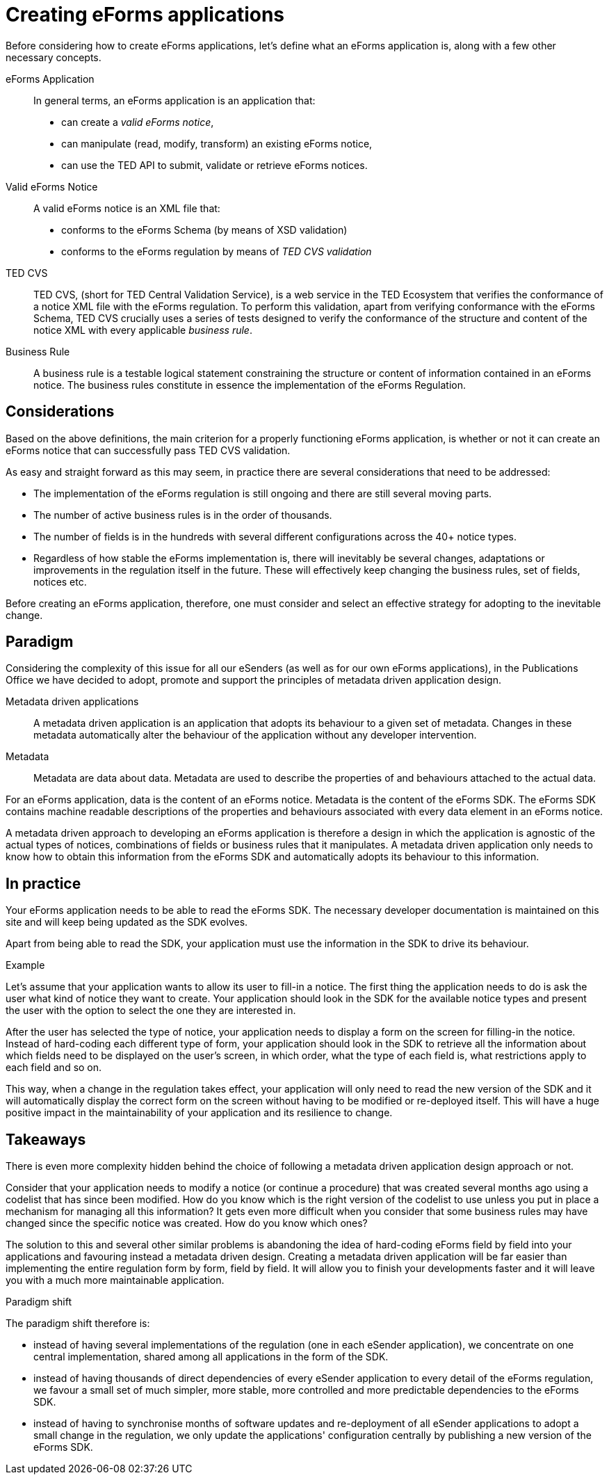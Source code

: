 = Creating  eForms applications

Before considering how to create eForms applications, let's define what an eForms application is, along with a few other necessary concepts. 

eForms Application::
In general terms, an eForms application is an application that:

* can create a _valid eForms notice_,
* can manipulate (read, modify, transform) an existing eForms notice,
* can use the TED API to submit, validate or retrieve eForms notices. 

Valid eForms Notice::
A valid eForms notice is an XML file that:
    
* conforms to the eForms Schema (by means of XSD validation)
* conforms to the eForms regulation by means of _TED CVS validation_

TED CVS::
TED CVS, (short for TED Central Validation Service), is a web service in the TED Ecosystem that verifies the conformance of a notice XML file with the eForms regulation. To perform this validation, apart from verifying conformance with the eForms Schema, TED CVS crucially uses a series of tests designed to verify the conformance of the structure and content of the notice XML with every applicable _business rule_.

Business Rule::
A business rule is a testable logical statement constraining the structure or content of information contained in an eForms notice. The business rules constitute in essence the implementation of the eForms Regulation. 

== Considerations
Based on the above definitions, the main criterion for a properly functioning eForms application, is whether or not it can create an eForms notice that can successfully pass TED CVS validation.

As easy and straight forward as this may seem, in practice there are several considerations that need to be addressed:

* The implementation of the eForms regulation is still ongoing and there are still several moving parts. 
* The number of active business rules is in the order of thousands. 
* The number of fields is in the hundreds with several different configurations across the 40+ notice types. 
* Regardless of how stable the eForms implementation is, there will inevitably be several changes, adaptations or improvements in the regulation itself in the future. These will effectively keep changing the business rules, set of fields, notices etc.

Before creating an eForms application, therefore, one must consider and select an effective strategy for adopting to the inevitable change.

== Paradigm
Considering the complexity of this issue for all our eSenders (as well as for our own eForms applications), in the Publications Office we have decided to adopt, promote and support the principles of metadata driven application design.

Metadata driven applications::
A metadata driven application is an application that adopts its behaviour to a given set of metadata. Changes in these metadata automatically alter the behaviour of the application without any developer intervention.

Metadata::
Metadata are data about data. Metadata are used to describe the properties of and behaviours attached to the actual data.

For an eForms application, data is the content of an eForms notice. Metadata is the content of the eForms SDK. The eForms SDK contains machine readable descriptions of the properties and behaviours associated with every data element in an eForms notice.

A metadata driven approach to developing an eForms application is therefore a design in which the application is agnostic of the actual types of notices, combinations of fields or business rules that it manipulates. A metadata driven application only needs to know how to obtain this information from the eForms SDK and automatically adopts its behaviour to this information.

== In practice
Your eForms application needs to be able to read the eForms SDK. The necessary developer documentation is maintained on this site and will keep being updated as the SDK evolves. 

Apart from being able to read the SDK, your application must use the information in the SDK to drive its behaviour.

.Example
****
Let's assume that your application wants to allow its user to fill-in a notice. The first thing the application needs to do is ask the user what kind of notice they want to create. Your application should look in the SDK for the available notice types and present the user with the option to select the one they are interested in.

After the user has selected the type of notice, your application needs to display a form on the screen for filling-in the notice. Instead of hard-coding each different type of form, your application should look in the SDK to retrieve all the information about which fields need to be displayed on the user's screen, in which order, what the type of each field is, what restrictions apply to each field and so on.

This way, when a change in the regulation takes effect, your application will only need to read the new version of the SDK and it will automatically display the correct form on the screen without having to be modified or re-deployed itself. This will have a huge positive impact in the maintainability of your application and its resilience to change.
****

== Takeaways 
There is even more complexity hidden behind the choice of following a metadata driven application design approach or not.

Consider that your application needs to modify a notice (or continue a procedure) that was created several months ago using a codelist that has since been modified. How do you know which is the right version of the codelist to use unless you put in place a mechanism for managing all this information? It gets even more difficult when you consider that some business rules may have changed since the specific notice was created. How do you know which ones? 

The solution to this and several other similar problems is abandoning the idea of hard-coding eForms field by field into your applications and favouring instead a metadata driven design. Creating a metadata driven application will be far easier than implementing the entire regulation form  by form, field by field. It will allow you to finish your developments faster and it will leave you with a much more maintainable application. 

.Paradigm shift
****
The paradigm shift therefore is: 

* instead of having several implementations of the regulation (one in each eSender application), we concentrate on one central implementation, shared among all applications in the form of the SDK.  
* instead of having thousands of direct dependencies of every eSender application to every detail of the eForms regulation, we favour a small set of much simpler, more stable, more controlled and more predictable dependencies to the eForms SDK.
* instead of having to synchronise months of software updates and re-deployment of all eSender applications to adopt a small change in the regulation, we only update the applications' configuration centrally by publishing a new version of the eForms SDK.   
****

